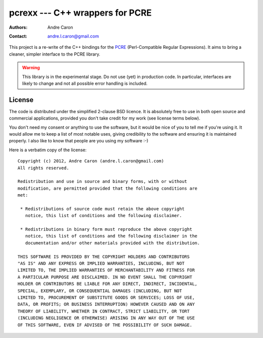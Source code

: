 ====================================
  pcrexx --- C++ wrappers for PCRE
====================================
:authors:
   Andre Caron
:contact: andre.l.caron@gmail.com

This project is a re-write of the C++ bindings for the `PCRE`_ (Perl-Compatible
Regular Expressions).  It aims to bring a cleaner, simpler interface to the
PCRE library.

.. warning::

   This library is in the experimental stage.  Do not use (yet) in production
   code.  In particular, interfaces are likely to change and not all possible
   error handling is included.

.. _`PCRE`: http://www.pcre.org/

License
=======

The code is distributed under the simplified 2-clause BSD licence.  It is
absolutely free to use in both open source and commercial applications,
provided you don't take credit for my work (see license terms below).

You don't need my consent or anything to use the software, but it would be nice
of you to tell me if you're using it.  It would allow me to keep a list of most
notable uses, giving credibility to the software and ensuring it is maintained
properly.  I also like to know that people are you using my software :-)

Here is a verbatim copy of the license:

::

   Copyright (c) 2012, Andre Caron (andre.l.caron@gmail.com)
   All rights reserved.

   Redistribution and use in source and binary forms, with or without
   modification, are permitted provided that the following conditions are
   met:

    * Redistributions of source code must retain the above copyright
      notice, this list of conditions and the following disclaimer.

    * Redistributions in binary form must reproduce the above copyright
      notice, this list of conditions and the following disclaimer in the
      documentation and/or other materials provided with the distribution.

   THIS SOFTWARE IS PROVIDED BY THE COPYRIGHT HOLDERS AND CONTRIBUTORS
   "AS IS" AND ANY EXPRESS OR IMPLIED WARRANTIES, INCLUDING, BUT NOT
   LIMITED TO, THE IMPLIED WARRANTIES OF MERCHANTABILITY AND FITNESS FOR
   A PARTICULAR PURPOSE ARE DISCLAIMED. IN NO EVENT SHALL THE COPYRIGHT
   HOLDER OR CONTRIBUTORS BE LIABLE FOR ANY DIRECT, INDIRECT, INCIDENTAL,
   SPECIAL, EXEMPLARY, OR CONSEQUENTIAL DAMAGES (INCLUDING, BUT NOT
   LIMITED TO, PROCUREMENT OF SUBSTITUTE GOODS OR SERVICES; LOSS OF USE,
   DATA, OR PROFITS; OR BUSINESS INTERRUPTION) HOWEVER CAUSED AND ON ANY
   THEORY OF LIABILITY, WHETHER IN CONTRACT, STRICT LIABILITY, OR TORT
   (INCLUDING NEGLIGENCE OR OTHERWISE) ARISING IN ANY WAY OUT OF THE USE
   OF THIS SOFTWARE, EVEN IF ADVISED OF THE POSSIBILITY OF SUCH DAMAGE.
